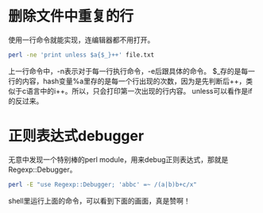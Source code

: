 #+OPTIONS: ^:nil
#+BEGIN_COMMENT
.. title: Perl tips series 0
.. slug: 2017-07-13-perl-misc0
.. date: 2017-07-13 19:00:43 UTC+08:00
.. tag: 
.. category: perl
.. link:
.. description:
.. type: text
#+END_COMMENT

* 删除文件中重复的行
使用一行命令就能实现，连编辑器都不用打开。
#+BEGIN_SRC sh
  perl -ne 'print unless $a{$_}++' file.txt
#+END_SRC
上一行命令中，-n表示对于每一行执行命令，-e后跟具体的命令。
$_存的是每一行的内容，hash变量%a里存的是每一个行出现的次数，因为是先判断后++，类似于c语言中的i++。所以，只会打印第一次出现的行内容。
unless可以看作是if的反过来。

* 正则表达式debugger
无意中发现一个特别棒的perl module，用来debug正则表达式，那就是Regexp::Debugger。
#+BEGIN_SRC sh
  perl -E "use Regexp::Debugger; 'abbc' =~ /(a|b)b+c/x"
#+END_SRC

shell里运行上面的命令，可以看到下面的画面，真是赞啊！
#+BEGIN_HTML
<img src="/../images/reg.png" class="img-thumbnail" width="60%" >
#+END_HTML



